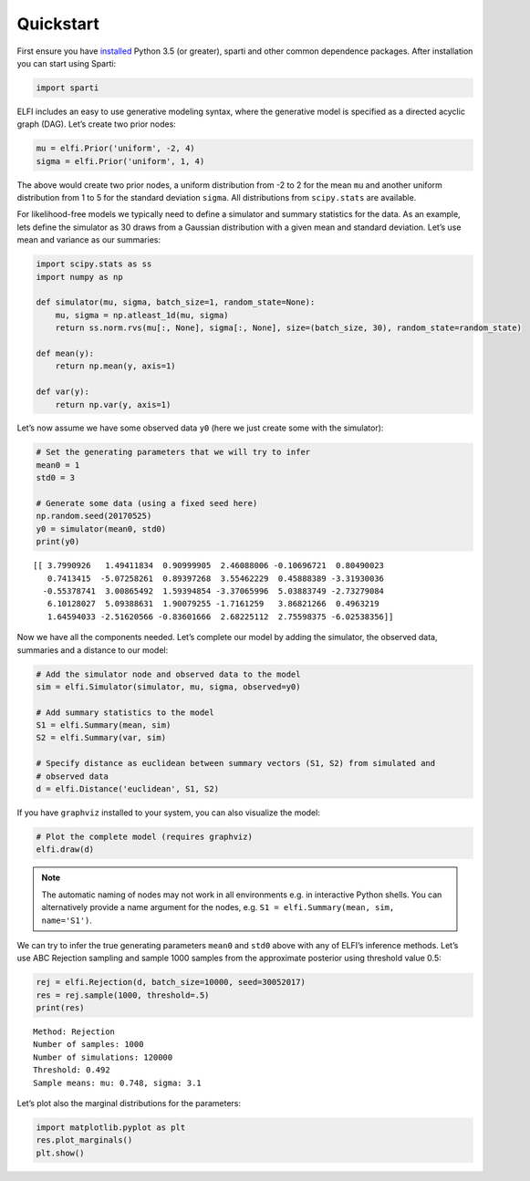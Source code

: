 
Quickstart
==========

First ensure you have
`installed <https://sparti.readthedocs.io/en/latest/installing.html>`__
Python 3.5 (or greater), sparti and other common dependence packages. After installation you can start using
Sparti:

.. code:: ipython3

    import sparti

ELFI includes an easy to use generative modeling syntax, where the
generative model is specified as a directed acyclic graph (DAG). Let’s
create two prior nodes:

.. code:: ipython3

    mu = elfi.Prior('uniform', -2, 4)
    sigma = elfi.Prior('uniform', 1, 4)

The above would create two prior nodes, a uniform distribution from -2
to 2 for the mean ``mu`` and another uniform distribution from 1 to 5
for the standard deviation ``sigma``. All distributions from
``scipy.stats`` are available.

For likelihood-free models we typically need to define a simulator and
summary statistics for the data. As an example, lets define the
simulator as 30 draws from a Gaussian distribution with a given mean and
standard deviation. Let’s use mean and variance as our summaries:

.. code:: ipython3

    import scipy.stats as ss
    import numpy as np
    
    def simulator(mu, sigma, batch_size=1, random_state=None):
        mu, sigma = np.atleast_1d(mu, sigma)
        return ss.norm.rvs(mu[:, None], sigma[:, None], size=(batch_size, 30), random_state=random_state)
    
    def mean(y):
        return np.mean(y, axis=1)
    
    def var(y):
        return np.var(y, axis=1)

Let’s now assume we have some observed data ``y0`` (here we just create
some with the simulator):

.. code:: ipython3

    # Set the generating parameters that we will try to infer
    mean0 = 1
    std0 = 3
    
    # Generate some data (using a fixed seed here)
    np.random.seed(20170525) 
    y0 = simulator(mean0, std0)
    print(y0)


.. parsed-literal::

    [[ 3.7990926   1.49411834  0.90999905  2.46088006 -0.10696721  0.80490023
       0.7413415  -5.07258261  0.89397268  3.55462229  0.45888389 -3.31930036
      -0.55378741  3.00865492  1.59394854 -3.37065996  5.03883749 -2.73279084
       6.10128027  5.09388631  1.90079255 -1.7161259   3.86821266  0.4963219
       1.64594033 -2.51620566 -0.83601666  2.68225112  2.75598375 -6.02538356]]


Now we have all the components needed. Let’s complete our model by
adding the simulator, the observed data, summaries and a distance to our
model:

.. code:: ipython3

    # Add the simulator node and observed data to the model
    sim = elfi.Simulator(simulator, mu, sigma, observed=y0)
    
    # Add summary statistics to the model
    S1 = elfi.Summary(mean, sim)
    S2 = elfi.Summary(var, sim)
    
    # Specify distance as euclidean between summary vectors (S1, S2) from simulated and
    # observed data
    d = elfi.Distance('euclidean', S1, S2)

If you have ``graphviz`` installed to your system, you can also
visualize the model:

.. code:: ipython3

    # Plot the complete model (requires graphviz)
    elfi.draw(d)




.. image:: http://research.cs.aalto.fi/pml/software/elfi/docs/0.6.2/quickstart_files/quickstart_11_0.svg



.. Note:: The automatic naming of nodes may not work in all environments e.g. in interactive Python shells. You can alternatively provide a name argument for the nodes, e.g. ``S1 = elfi.Summary(mean, sim, name='S1')``.

We can try to infer the true generating parameters ``mean0`` and
``std0`` above with any of ELFI’s inference methods. Let’s use ABC
Rejection sampling and sample 1000 samples from the approximate
posterior using threshold value 0.5:

.. code:: ipython3

    rej = elfi.Rejection(d, batch_size=10000, seed=30052017)
    res = rej.sample(1000, threshold=.5)
    print(res)


.. parsed-literal::

    Method: Rejection
    Number of samples: 1000
    Number of simulations: 120000
    Threshold: 0.492
    Sample means: mu: 0.748, sigma: 3.1
    


Let’s plot also the marginal distributions for the parameters:

.. code:: ipython3

    import matplotlib.pyplot as plt
    res.plot_marginals()
    plt.show()



.. image:: http://research.cs.aalto.fi/pml/software/elfi/docs/0.6.2/quickstart_files/quickstart_16_0.png

